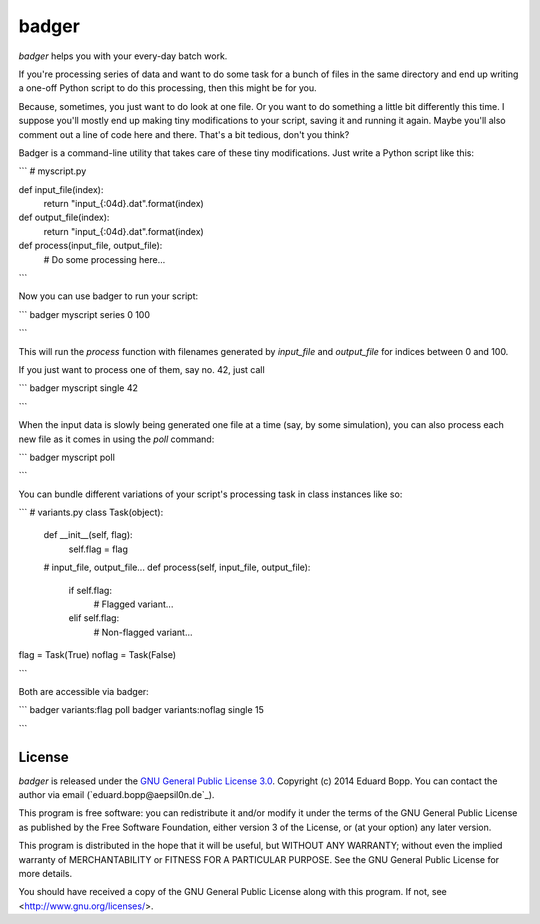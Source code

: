 badger
======

*badger* helps you with your every-day batch work.

If you're processing series of data and want to do some task for a bunch of
files in the same directory and end up writing a one-off Python script to do
this processing, then this might be for you.

Because, sometimes, you just want to do look at one file. Or you want to do
something a little bit differently this time. I suppose you'll mostly end up
making tiny modifications to your script, saving it and running it again. Maybe
you'll also comment out a line of code here and there. That's a bit tedious,
don't you think?

Badger is a command-line utility that takes care of these tiny modifications.
Just write a Python script like this:

```
# myscript.py

def input_file(index):
    return "input_{:04d}.dat".format(index)

def output_file(index):
    return "input_{:04d}.dat".format(index)

def process(input_file, output_file):
    # Do some processing here...

```

Now you can use badger to run your script:

```
badger myscript series 0 100

```

This will run the `process` function with filenames generated by `input_file`
and `output_file` for indices between 0 and 100.

If you just want to process one of them, say no. 42, just call

```
badger myscript single 42

```

When the input data is slowly being generated one file at a time (say, by some
simulation), you can also process each new file as it comes in using the `poll`
command:

```
badger myscript poll

```

You can bundle different variations of your script's processing task in class
instances like so:

```
# variants.py
class Task(object):
    def __init__(self, flag):
        self.flag = flag
    # input_file, output_file...
    def process(self, input_file, output_file):
        if self.flag:
            # Flagged variant...
        elif self.flag:
            # Non-flagged variant...

flag = Task(True)
noflag = Task(False)

```

Both are accessible via badger:

```
badger variants:flag poll
badger variants:noflag single 15

```


License
-------

*badger* is released under the `GNU General Public License 3.0
<https://www.gnu.org/licenses/gpl-3.0.txt>`_. Copyright (c) 2014 Eduard Bopp.
You can contact the author via email (`eduard.bopp@aepsil0n.de`_).

This program is free software: you can redistribute it and/or modify it under
the terms of the GNU General Public License as published by the Free Software
Foundation, either version 3 of the License, or (at your option) any later
version.

This program is distributed in the hope that it will be useful, but WITHOUT ANY
WARRANTY; without even the implied warranty of MERCHANTABILITY or FITNESS FOR A
PARTICULAR PURPOSE.  See the GNU General Public License for more details.

You should have received a copy of the GNU General Public License along with
this program.  If not, see <http://www.gnu.org/licenses/>.

